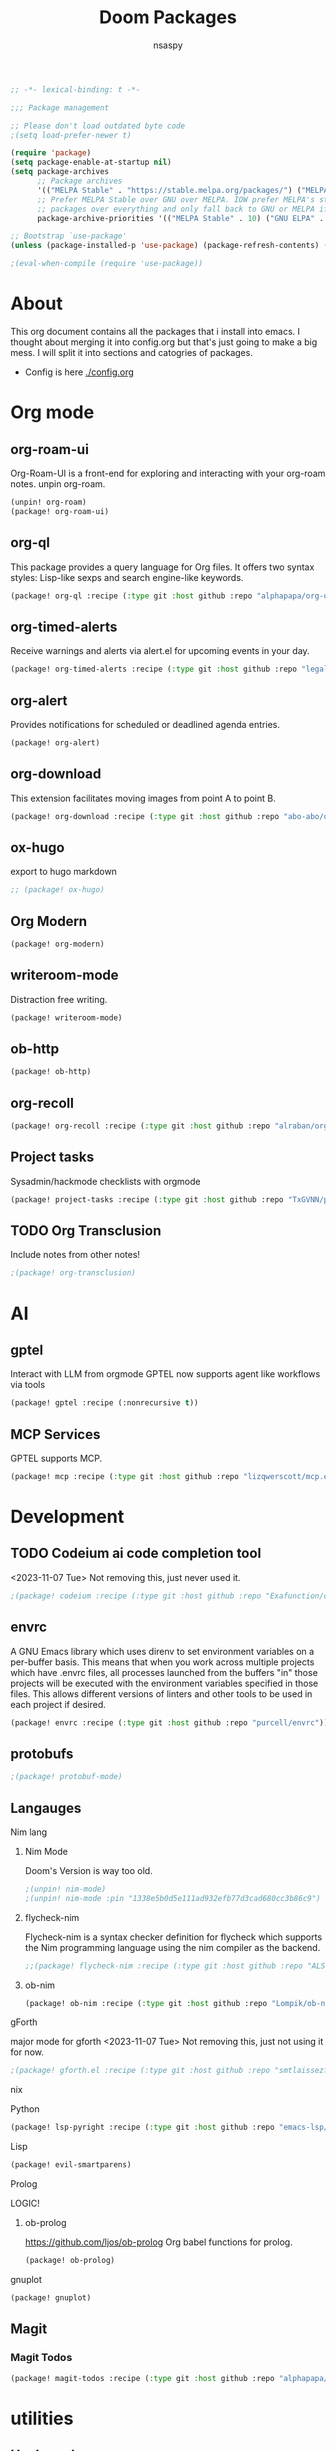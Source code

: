 #+title: Doom Packages
#+author: nsaspy
#+property: header-args :emacs-lisp tangle: ./packages.el :tangle yes :results none
#+startup: org-startup-folded: overview
#+disable_spellchecker: t
#+begin_src emacs-lisp
;; -*- lexical-binding: t -*-
#+end_src

#+begin_src emacs-lisp
;;; Package management

;; Please don't load outdated byte code
;(setq load-prefer-newer t)

(require 'package)
(setq package-enable-at-startup nil)
(setq package-archives
      ;; Package archives
      '(("MELPA Stable" . "https://stable.melpa.org/packages/") ("MELPA" . "https://melpa.org/packages/"))
      ;; Prefer MELPA Stable over GNU over MELPA. IOW prefer MELPA's stable
      ;; packages over everything and only fall back to GNU or MELPA if ;; necessary.
      package-archive-priorities '(("MELPA Stable" . 10) ("GNU ELPA" . 5) ("MELPA" . 0))) (package-initialize)

;; Bootstrap `use-package'
(unless (package-installed-p 'use-package) (package-refresh-contents) (package-install 'use-package))

;(eval-when-compile (require 'use-package))
#+end_src
* About
This org document contains all the packages that i install into emacs. I thought about merging it into config.org but that's just going to make a big mess. I will split it into sections and catogries of packages.

+ Config is here [[./config.org]]


* Org mode
** org-roam-ui
Org-Roam-UI is a front-end for exploring and interacting with your org-roam notes.
unpin org-roam.
#+begin_src emacs-lisp
(unpin! org-roam)
(package! org-roam-ui)
#+end_src
** org-ql
This package provides a query language for Org files. It offers two syntax styles: Lisp-like sexps and search engine-like keywords.
#+begin_src emacs-lisp
(package! org-ql :recipe (:type git :host github :repo "alphapapa/org-ql"))
#+end_src


** org-timed-alerts
Receive warnings and alerts via alert.el for upcoming events in your day.
#+begin_src emacs-lisp
(package! org-timed-alerts :recipe (:type git :host github :repo "legalnonsense/org-timed-alerts"))
#+end_src

** org-alert
Provides notifications for scheduled or deadlined agenda entries.
#+begin_src emacs-lisp
(package! org-alert)
#+end_src


** org-download
This extension facilitates moving images from point A to point B.

#+begin_src emacs-lisp
(package! org-download :recipe (:type git :host github :repo "abo-abo/org-download"))
#+end_src


** ox-hugo
export to hugo markdown
#+begin_src emacs-lisp
;; (package! ox-hugo)
#+end_src
** Org Modern
#+begin_src emacs-lisp
(package! org-modern)
#+end_src
** writeroom-mode
Distraction free writing.
#+begin_src emacs-lisp
(package! writeroom-mode)
#+end_src
** ob-http
#+begin_src emacs-lisp
(package! ob-http)
#+end_src

** org-recoll

#+begin_src emacs-lisp
(package! org-recoll :recipe (:type git :host github :repo "alraban/org-recoll"))
#+end_src


** Project tasks
Sysadmin/hackmode checklists with orgmode
#+begin_src emacs-lisp
(package! project-tasks :recipe (:type git :host github :repo "TxGVNN/project-tasks"))
#+end_src
** TODO Org Transclusion
Include notes from other notes!
#+begin_src emacs-lisp
;(package! org-transclusion)
#+end_src

* AI
** gptel
Interact with LLM from orgmode
GPTEL now supports agent like workflows via tools
#+begin_src emacs-lisp
(package! gptel :recipe (:nonrecursive t))
#+end_src
** MCP Services
GPTEL supports MCP.
#+begin_src emacs-lisp
(package! mcp :recipe (:type git :host github :repo "lizqwerscott/mcp.el"))
#+end_src
* Development
** TODO Codeium ai code completion tool
<2023-11-07 Tue> Not removing this, just never used it.
#+begin_src emacs-lisp
;(package! codeium :recipe (:type git :host github :repo "Exafunction/codeium.el"))
#+end_src
** envrc
A GNU Emacs library which uses direnv to set environment variables on a per-buffer basis. This means that when you work across multiple projects which have .envrc files, all processes launched from the buffers "in" those projects will be executed with the environment variables specified in those files. This allows different versions of linters and other tools to be used in each project if desired.

#+begin_src emacs-lisp
(package! envrc :recipe (:type git :host github :repo "purcell/envrc"))
#+end_src

** protobufs

#+begin_src emacs-lisp
;(package! protobuf-mode)
#+end_src
** Langauges
**** Nim lang
***** Nim Mode
Doom's Version is way too old.
#+begin_src emacs-lisp
;(unpin! nim-mode)
;(unpin! nim-mode :pin "1338e5b0d5e111ad932efb77d3cad680cc3b86c9")
#+end_src
***** flycheck-nim
Flycheck-nim is a syntax checker definition for flycheck which supports the Nim programming language using the nim compiler as the backend.
#+begin_src emacs-lisp
;;(package! flycheck-nim :recipe (:type git :host github :repo "ALSchwalm/flycheck-nim"))
#+end_src
***** ob-nim
#+begin_src emacs-lisp
(package! ob-nim :recipe (:type git :host github :repo "Lompik/ob-nim"))
#+end_src
**** gForth
major mode for gforth
<2023-11-07 Tue> Not removing this, just not using it for now.
#+begin_src emacs-lisp
;(package! gforth.el :recipe (:type git :host github :repo "smtlaissezfaire/gforth.el"))
#+end_src

**** nix
**** Python
#+begin_src emacs-lisp
(package! lsp-pyright :recipe (:type git :host github :repo "emacs-lsp/lsp-pyright"))
#+end_src

**** Lisp
#+begin_src emacs-lisp
(package! evil-smartparens)
#+end_src

**** Prolog
LOGIC!
***** ob-prolog
https://github.com/ljos/ob-prolog
Org babel functions for prolog.
#+begin_src emacs-lisp
(package! ob-prolog)
#+end_src


**** gnuplot
#+begin_src emacs-lisp
(package! gnuplot)
#+end_src
** Magit
*** Magit Todos
#+begin_src emacs-lisp
(package! magit-todos :recipe (:type git :host github :repo "alphapapa/magit-todos"))
#+end_src

* utilities
** Hack mode
Hack banks from emacs
jk, package full of utilities for pentesting
#+begin_src emacs-lisp
(package! hackmode :recipe (:type git :host github :repo "lost-rob0t/emacs-hackmode"))
#+end_src
** webpaste.el
paste your buffer to a pastebin like service.
#+begin_src emacs-lisp
(package! webpaste :recipe (:type git :host github :repo "etu/webpaste.el"))
#+end_src
** Burly
This package provides tools to save and restore frame and window configurations in Emacs, including buffers that may not be live anymore. In this way, it’s like a lightweight “workspace” manager, allowing you to easily restore one or more frames, including their windows, the windows’ layout, and their buffers.

#+begin_src emacs-lisp
(package! burly :recipe (:type git :host github :repo "alphapapa/burly.el"))
#+end_src
** podman.el
Manage podman containers
#+begin_src emacs-lisp
(package! podman.el :recipe (:type git :host github :repo "akirak/podman.el"))
#+end_src

** pcap-mode.el
A major mode for view pcap capture files
#+begin_src emacs-lisp
(package! pcap-mode.el :recipe (:type git :host github :repo "orgcandman/pcap-mode"))
#+end_src
** exec-path-from-shell
A GNU Emacs library to ensure environment variables inside Emacs look the same as in the user's shell.
#+begin_src emacs-lisp
(package! exec-path-from-shell  :recipe (:type git :host github :repo "purcell/exec-path-from-shell"))
#+end_src

** cheat-sh
get cheatsheets
#+begin_src emacs-lisp
(package! cheat-sh :recipe (:type git :host github :repo "davep/cheat-sh.el"))
#+end_src

** activity watch
keep track of time.
#+begin_src emacs-lisp
(package! activity-watch-mode :recipe (:type git :host github :repo "pauldub/activity-watch-mode"))
#+end_src

** Discover
Find more of emacs using context menus
#+begin_src emacs-lisp
(package! discover :recipe (:type git :host github :repo "mickeynp/discover.el"))
#+end_src
** atomic-chrome
This is the Emacs version of Atomic Chrome which is an extension for Google
Chrome browser that allows you to edit text areas of the browser in Emacs.

It's similar to Edit with Emacs, but has some advantages as below with the
help of websocket.
#+begin_src emacs-lisp
(package! atomic-chrome)
#+end_src


** app-launcher
#+begin_src emacs-lisp
(package! app-launcher :recipe (:type git :host github :repo "SebastienWae/app-launcher"))
#+end_src

** yassnippets collection
#+begin_src emacs-lisp :tangle yes
(package! yasnippet-snippets)


#+end_src
** skeletor.el
#+begin_src emacs-lisp
(package! skeletor)
#+end_src
* Lib packages
** plz
plz is an HTTP library for Emacs. It uses curl as a backend, which avoids some of the issues with using Emacs’s built-in url library.
#+begin_src emacs-lisp
(package! plz :recipe (:type git :host github :repo "alphapapa/plz.el"))
#+end_src

** dash
A modern list API for Emacs. No 'cl required.
#+begin_src emacs-lisp
(package! dash :recipe (:type git :host github :repo "magnars/dash.el"))
#+end_src
** s.el
Long lost string manipulation lib.
#+begin_src emacs-lisp
(package! s :recipe (:type git :host github :repo "magnars/s.el"))
#+end_src
** alert
Send alerts
#+begin_src emacs-lisp
(package! alert :recipe (:type git :host github :repo "jwiegley/alert"))
#+end_src
** f.el
Modern api for files. I use this in my code, i find this library suitable for quick url hacks like joining great.
#+begin_src emacs-lisp
(package! f)
#+end_src
** Async
Async.el is for doing async processing in emacs. I use it for hack-mode.el
Looks likes its already in doom emacs...
#+begin_src emacs-lisp
(package! emacs-async :recipe (:type git :host github :repo "jwiegley/emacs-async"))
#+end_src

** jeison
Parsing json in a declarative manner
Personally i find in other languages like nim creating a type then marshaling json into it is the best way to deal with json IMO
#+begin_src emacs-lisp
;(package! jeison)
#+end_src
** org-contrib

#+begin_src emacs-lisp
(package! org-contrib)
#+end_src
** REGEX
Required By magit todos.
pcre2el: convert between PCRE, Emacs and rx regexp syntax

#+begin_src emacs-lisp
(package! ppcre2el :recipe (:type git :host github :repo "joddie/pcre2el"))
#+end_src

#+begin_src emacs-lisp
(package! rx)
#+end_src

** Starintel Deps
#+begin_src emacs-lisp
(package! asoc :recipe (:type git :host github :repo "troyp/asoc.el"))
#+end_src



* Messaging And media
** elfeed-tube
MPV+elfeed
#+begin_src emacs-lisp
(package! elfeed-tube)
#+end_src
* rice
** dirvish
a better dired
#+begin_src emacs-lisp
(package! dirvish :recipe (:host github :repo "alexluigit/dirvish"))
#+end_src


* System

** Libvirt
Manage virtual machines.
#+begin_src emacs-lisp
(package! libvirt :recipe (:type git :host github :repo "lost-rob0t/libvirt-el"))
#+end_src
* TODO Exwm
#+begin_src emacs-lisp
;(package! exwm)
#+end_src

** exwm-firefox-evil
Evil mode keys in firefox
#+begin_src emacs-lisp
;(package! exwm-firefox-evil)
#+end_src


** perspective-exwm-mode
Improve the default exwm workspace features
#+begin_src emacs-lisp
;(package! perspective )
;(package! perspective-exwm)
#+end_src
** sysmon
Sysmon for displaying system status
#+begin_src emacs-lisp
;(package! )
#+end_src
